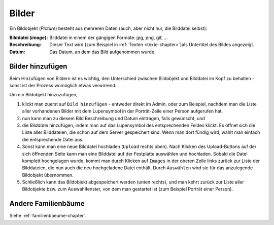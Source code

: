 .. _bilder-chapter:

============================
Bilder
============================

Ein Bildobjekt (*Picture*) besteht aus mehreren Daten (auch, aber nicht nur, die
Bilddatei selbst):

:Bilddatei (*image*): Bilddatei in einem der gängigen Formate: jpg, png, gif, ...

:Beschreibung: Dieser Text wird (zum Beispiel in :ref:`Texten
               <texte-chapter>`)als Untertitel des Bildes angezeigt.

:Datum: Das Datum, an dem das Bild aufgenommen wurde.

.. _bilder-hinzufuegen:

-----------------
Bilder hinzufügen
-----------------

Beim Hinzufügen von Bildern ist es wichtig, den Unterschied zwischen Bildobjekt
und Bilddatei im Kopf zu behalten - sonst ist der Prozess womöglich etwas
verwirrend.

Um ein Bildobjekt hinzuzufügen,

#. klickt man zuerst auf ``Bild hinzufügen`` - entweder direkt im Admin, oder zum
   Beispiel, nachdem man die Liste aller vorhandenen Bilder mit dem Lupensymbol
   in der Porträt-Zeile einer Person aufgerufen hat.

#. nun kann man zu diesem Bild Beschreibung und Datum eintragen, falls
   gewünscht, und

#. die *Bilddatei* hinzufügen, indem man auf das Lupensymbol des entsprechenden
   Feldes klickt. Es öffnet sich die Liste aller Bilddateien, die schon auf dem
   Server gespeichert sind. Wenn man dort fündig wird, wählt man einfach die
   entsprechende Datei aus.

#. Sonst kann man eine neue Bilddatei hochladen (``Upload`` rechts oben). Nach
   Klicken des Upload-Buttons auf der sich öffnenden Seite kann man eine
   Bilddatei auf der Festplatte auswählen und hochladen. Sobald die Datei
   komplett hochgelagen wurde, kommt man durch Klicken auf ``Images`` in der
   oberen Zeile links zurück zur Liste der Bilddateien, die nun auch die neu
   hochgeladene Datei enthält. Durch ``Auswählen`` wird sie für das anzulegende
   Bildobjekt übernommen.

#. Schließlich kann das Bildobjekt abgespeichert werden (unten rechts), und man
   kehrt zurück zur Liste aller Bildobjekte bzw. zum Auswahlfenster, von dem man
   gestartet ist (zum Beispiel Porträt einer Person).


--------------------
Andere Familienbäume
--------------------

Siehe :ref:`familienbaeume-chapter`\ .



